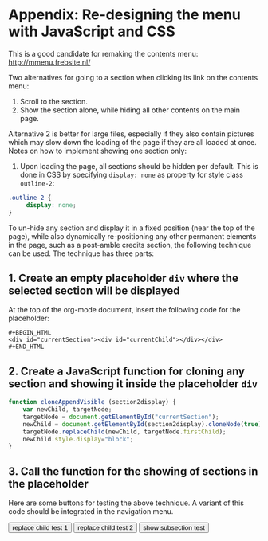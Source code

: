 * Appendix: Re-designing the menu with JavaScript and CSS

This is a good candidate for remaking the contents menu: http://mmenu.frebsite.nl/

Two alternatives for going to a section when clicking its link on the contents menu:

1. Scroll to the section.
2. Show the section alone, while hiding all other contents on the main page.

Alternative 2 is better for large files, especially if they also contain pictures which may slow down the loading of the page if they are all loaded at once.  Notes on how to implement showing one section only:

1. Upon loading the page, all sections should be hidden per default.  This is done in CSS by specifying =display: none= as property for style class =outline-2=:

#+BEGIN_SRC css
.outline-2 {
     display: none;
}
#+END_SRC

To un-hide any section and display it in a fixed position (near the top of the page), while also dynamically re-positioning any other permanent elements in the page, such as a post-amble credits section, the following technique can be used.  The technique has three parts:
** 1. Create an empty placeholder =div= where the selected section will be displayed

At the top of the org-mode document, insert the following code for the placeholder:

#+BEGIN_EXAMPLE
#+BEGIN_HTML
<div id="currentSection"><div id="currentChild"></div></div>
#+END_HTML
#+END_EXAMPLE

** 2. Create a JavaScript function for cloning any section and showing it inside the placeholder =div=

#+BEGIN_SRC js
  function cloneAppendVisible (section2display) {
      var newChild, targetNode;
      targetNode = document.getElementById("currentSection");
      newChild = document.getElementById(section2display).cloneNode(true);
      targetNode.replaceChild(newChild, targetNode.firstChild);
      newChild.style.display="block";
  }
#+END_SRC
** 3. Call the function for the showing of sections in the placeholder

Here are some buttons for testing the above technique.  A variant of this code should be integrated in the navigation menu.

#+BEGIN_HTML
<button type="button" onclick="cloneAppendVisible('outline-container-sec-1')">
replace child test 1
</button>

<button type="button" onclick="cloneAppendVisible('outline-container-sec-2')">
replace child test 2
</button>

<button type="button" onclick="cloneAppendVisible('outline-container-sec-1-1')">
show subsection test
</button>
#+END_HTML
